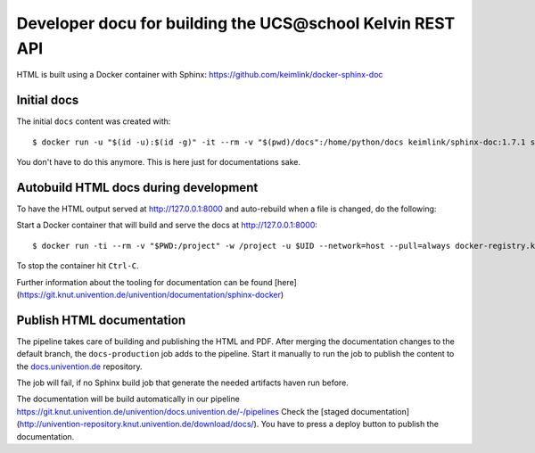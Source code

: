 Developer docu for building the UCS\@school Kelvin REST API
===========================================================

HTML is built using a Docker container with Sphinx: https://github.com/keimlink/docker-sphinx-doc

Initial docs
------------

The initial ``docs`` content was created with::

    $ docker run -u "$(id -u):$(id -g)" -it --rm -v "$(pwd)/docs":/home/python/docs keimlink/sphinx-doc:1.7.1 sphinx-quickstart docs

You don't have to do this anymore. This is here just for documentations sake.

Autobuild HTML docs during development
--------------------------------------

To have the HTML output served at http://127.0.0.1:8000 and auto-rebuild when a file is changed, do the following:

Start a Docker container that will build and serve the docs at http://127.0.0.1:8000::

    $ docker run -ti --rm -v "$PWD:/project" -w /project -u $UID --network=host --pull=always docker-registry.knut.univention.de/knut/sphinx-base:latest make -C docs livehtml

To stop the container hit ``Ctrl-C``.

Further information about the tooling for documentation can be found [here](https://git.knut.univention.de/univention/documentation/sphinx-docker)

Publish HTML documentation
--------------------------

The pipeline takes care of building and publishing the HTML and PDF. After
merging the documentation changes to the default branch, the ``docs-production``
job adds to the pipeline. Start it manually to run the job to publish the
content to the `docs.univention.de
<https://git.knut.univention.de/univention/docs.univention.de>`_ repository.

The job will fail, if no Sphinx build job that generate the needed artifacts
haven run before.

The documentation will be build automatically in our pipeline https://git.knut.univention.de/univention/docs.univention.de/-/pipelines
Check the [staged documentation](http://univention-repository.knut.univention.de/download/docs/).
You have to press a deploy button to publish the documentation.
